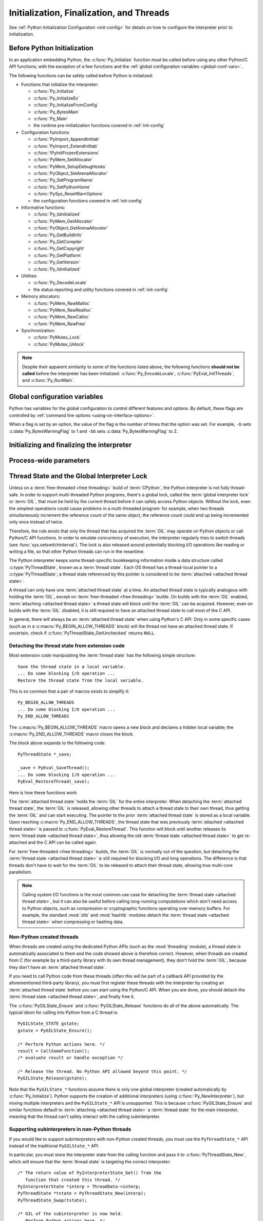 .. highlight:: c


.. _initialization:

*****************************************
Initialization, Finalization, and Threads
*****************************************

See :ref:`Python Initialization Configuration <init-config>` for details
on how to configure the interpreter prior to initialization.

.. _pre-init-safe:

Before Python Initialization
============================

In an application embedding  Python, the :c:func:`Py_Initialize` function must
be called before using any other Python/C API functions; with the exception of
a few functions and the :ref:`global configuration variables
<global-conf-vars>`.

The following functions can be safely called before Python is initialized:

* Functions that initialize the interpreter:

  * :c:func:`Py_Initialize`
  * :c:func:`Py_InitializeEx`
  * :c:func:`Py_InitializeFromConfig`
  * :c:func:`Py_BytesMain`
  * :c:func:`Py_Main`
  * the runtime pre-initialization functions covered in :ref:`init-config`

* Configuration functions:

  * :c:func:`PyImport_AppendInittab`
  * :c:func:`PyImport_ExtendInittab`
  * :c:func:`!PyInitFrozenExtensions`
  * :c:func:`PyMem_SetAllocator`
  * :c:func:`PyMem_SetupDebugHooks`
  * :c:func:`PyObject_SetArenaAllocator`
  * :c:func:`Py_SetProgramName`
  * :c:func:`Py_SetPythonHome`
  * :c:func:`PySys_ResetWarnOptions`
  * the configuration functions covered in :ref:`init-config`

* Informative functions:

  * :c:func:`Py_IsInitialized`
  * :c:func:`PyMem_GetAllocator`
  * :c:func:`PyObject_GetArenaAllocator`
  * :c:func:`Py_GetBuildInfo`
  * :c:func:`Py_GetCompiler`
  * :c:func:`Py_GetCopyright`
  * :c:func:`Py_GetPlatform`
  * :c:func:`Py_GetVersion`
  * :c:func:`Py_IsInitialized`

* Utilities:

  * :c:func:`Py_DecodeLocale`
  * the status reporting and utility functions covered in :ref:`init-config`

* Memory allocators:

  * :c:func:`PyMem_RawMalloc`
  * :c:func:`PyMem_RawRealloc`
  * :c:func:`PyMem_RawCalloc`
  * :c:func:`PyMem_RawFree`

* Synchronization:

  * :c:func:`PyMutex_Lock`
  * :c:func:`PyMutex_Unlock`

.. note::

   Despite their apparent similarity to some of the functions listed above,
   the following functions **should not be called** before the interpreter has
   been initialized: :c:func:`Py_EncodeLocale`, :c:func:`PyEval_InitThreads`, and
   :c:func:`Py_RunMain`.


.. _global-conf-vars:

Global configuration variables
==============================

Python has variables for the global configuration to control different features
and options. By default, these flags are controlled by :ref:`command line
options <using-on-interface-options>`.

When a flag is set by an option, the value of the flag is the number of times
that the option was set. For example, ``-b`` sets :c:data:`Py_BytesWarningFlag`
to 1 and ``-bb`` sets :c:data:`Py_BytesWarningFlag` to 2.

.. c:var:: int Py_BytesWarningFlag

   This API is kept for backward compatibility: setting
   :c:member:`PyConfig.bytes_warning` should be used instead, see :ref:`Python
   Initialization Configuration <init-config>`.

   Issue a warning when comparing :class:`bytes` or :class:`bytearray` with
   :class:`str` or :class:`bytes` with :class:`int`.  Issue an error if greater
   or equal to ``2``.

   Set by the :option:`-b` option.

   .. deprecated-removed:: 3.12 3.15

.. c:var:: int Py_DebugFlag

   This API is kept for backward compatibility: setting
   :c:member:`PyConfig.parser_debug` should be used instead, see :ref:`Python
   Initialization Configuration <init-config>`.

   Turn on parser debugging output (for expert only, depending on compilation
   options).

   Set by the :option:`-d` option and the :envvar:`PYTHONDEBUG` environment
   variable.

   .. deprecated-removed:: 3.12 3.15

.. c:var:: int Py_DontWriteBytecodeFlag

   This API is kept for backward compatibility: setting
   :c:member:`PyConfig.write_bytecode` should be used instead, see :ref:`Python
   Initialization Configuration <init-config>`.

   If set to non-zero, Python won't try to write ``.pyc`` files on the
   import of source modules.

   Set by the :option:`-B` option and the :envvar:`PYTHONDONTWRITEBYTECODE`
   environment variable.

   .. deprecated-removed:: 3.12 3.15

.. c:var:: int Py_FrozenFlag

   This API is kept for backward compatibility: setting
   :c:member:`PyConfig.pathconfig_warnings` should be used instead, see
   :ref:`Python Initialization Configuration <init-config>`.

   Private flag used by ``_freeze_module`` and ``frozenmain`` programs.

   .. deprecated-removed:: 3.12 3.15

.. c:var:: int Py_HashRandomizationFlag

   This API is kept for backward compatibility: setting
   :c:member:`PyConfig.hash_seed` and :c:member:`PyConfig.use_hash_seed` should
   be used instead, see :ref:`Python Initialization Configuration
   <init-config>`.

   Set to ``1`` if the :envvar:`PYTHONHASHSEED` environment variable is set to
   a non-empty string.

   If the flag is non-zero, read the :envvar:`PYTHONHASHSEED` environment
   variable to initialize the secret hash seed.

   .. deprecated-removed:: 3.12 3.15

.. c:var:: int Py_IgnoreEnvironmentFlag

   This API is kept for backward compatibility: setting
   :c:member:`PyConfig.use_environment` should be used instead, see
   :ref:`Python Initialization Configuration <init-config>`.

   Ignore all :envvar:`!PYTHON*` environment variables, e.g.
   :envvar:`PYTHONPATH` and :envvar:`PYTHONHOME`, that might be set.

   Set by the :option:`-E` and :option:`-I` options.

   .. deprecated-removed:: 3.12 3.15

.. c:var:: int Py_InspectFlag

   This API is kept for backward compatibility: setting
   :c:member:`PyConfig.inspect` should be used instead, see
   :ref:`Python Initialization Configuration <init-config>`.

   When a script is passed as first argument or the :option:`-c` option is used,
   enter interactive mode after executing the script or the command, even when
   :data:`sys.stdin` does not appear to be a terminal.

   Set by the :option:`-i` option and the :envvar:`PYTHONINSPECT` environment
   variable.

   .. deprecated-removed:: 3.12 3.15

.. c:var:: int Py_InteractiveFlag

   This API is kept for backward compatibility: setting
   :c:member:`PyConfig.interactive` should be used instead, see
   :ref:`Python Initialization Configuration <init-config>`.

   Set by the :option:`-i` option.

   .. deprecated-removed:: 3.12 3.15

.. c:var:: int Py_IsolatedFlag

   This API is kept for backward compatibility: setting
   :c:member:`PyConfig.isolated` should be used instead, see
   :ref:`Python Initialization Configuration <init-config>`.

   Run Python in isolated mode. In isolated mode :data:`sys.path` contains
   neither the script's directory nor the user's site-packages directory.

   Set by the :option:`-I` option.

   .. versionadded:: 3.4

   .. deprecated-removed:: 3.12 3.15

.. c:var:: int Py_LegacyWindowsFSEncodingFlag

   This API is kept for backward compatibility: setting
   :c:member:`PyPreConfig.legacy_windows_fs_encoding` should be used instead, see
   :ref:`Python Initialization Configuration <init-config>`.

   If the flag is non-zero, use the ``mbcs`` encoding with ``replace`` error
   handler, instead of the UTF-8 encoding with ``surrogatepass`` error handler,
   for the :term:`filesystem encoding and error handler`.

   Set to ``1`` if the :envvar:`PYTHONLEGACYWINDOWSFSENCODING` environment
   variable is set to a non-empty string.

   See :pep:`529` for more details.

   .. availability:: Windows.

   .. deprecated-removed:: 3.12 3.15

.. c:var:: int Py_LegacyWindowsStdioFlag

   This API is kept for backward compatibility: setting
   :c:member:`PyConfig.legacy_windows_stdio` should be used instead, see
   :ref:`Python Initialization Configuration <init-config>`.

   If the flag is non-zero, use :class:`io.FileIO` instead of
   :class:`!io._WindowsConsoleIO` for :mod:`sys` standard streams.

   Set to ``1`` if the :envvar:`PYTHONLEGACYWINDOWSSTDIO` environment
   variable is set to a non-empty string.

   See :pep:`528` for more details.

   .. availability:: Windows.

   .. deprecated-removed:: 3.12 3.15

.. c:var:: int Py_NoSiteFlag

   This API is kept for backward compatibility: setting
   :c:member:`PyConfig.site_import` should be used instead, see
   :ref:`Python Initialization Configuration <init-config>`.

   Disable the import of the module :mod:`site` and the site-dependent
   manipulations of :data:`sys.path` that it entails.  Also disable these
   manipulations if :mod:`site` is explicitly imported later (call
   :func:`site.main` if you want them to be triggered).

   Set by the :option:`-S` option.

   .. deprecated-removed:: 3.12 3.15

.. c:var:: int Py_NoUserSiteDirectory

   This API is kept for backward compatibility: setting
   :c:member:`PyConfig.user_site_directory` should be used instead, see
   :ref:`Python Initialization Configuration <init-config>`.

   Don't add the :data:`user site-packages directory <site.USER_SITE>` to
   :data:`sys.path`.

   Set by the :option:`-s` and :option:`-I` options, and the
   :envvar:`PYTHONNOUSERSITE` environment variable.

   .. deprecated-removed:: 3.12 3.15

.. c:var:: int Py_OptimizeFlag

   This API is kept for backward compatibility: setting
   :c:member:`PyConfig.optimization_level` should be used instead, see
   :ref:`Python Initialization Configuration <init-config>`.

   Set by the :option:`-O` option and the :envvar:`PYTHONOPTIMIZE` environment
   variable.

   .. deprecated-removed:: 3.12 3.15

.. c:var:: int Py_QuietFlag

   This API is kept for backward compatibility: setting
   :c:member:`PyConfig.quiet` should be used instead, see :ref:`Python
   Initialization Configuration <init-config>`.

   Don't display the copyright and version messages even in interactive mode.

   Set by the :option:`-q` option.

   .. versionadded:: 3.2

   .. deprecated-removed:: 3.12 3.15

.. c:var:: int Py_UnbufferedStdioFlag

   This API is kept for backward compatibility: setting
   :c:member:`PyConfig.buffered_stdio` should be used instead, see :ref:`Python
   Initialization Configuration <init-config>`.

   Force the stdout and stderr streams to be unbuffered.

   Set by the :option:`-u` option and the :envvar:`PYTHONUNBUFFERED`
   environment variable.

   .. deprecated-removed:: 3.12 3.15

.. c:var:: int Py_VerboseFlag

   This API is kept for backward compatibility: setting
   :c:member:`PyConfig.verbose` should be used instead, see :ref:`Python
   Initialization Configuration <init-config>`.

   Print a message each time a module is initialized, showing the place
   (filename or built-in module) from which it is loaded.  If greater or equal
   to ``2``, print a message for each file that is checked for when
   searching for a module. Also provides information on module cleanup at exit.

   Set by the :option:`-v` option and the :envvar:`PYTHONVERBOSE` environment
   variable.

   .. deprecated-removed:: 3.12 3.15


Initializing and finalizing the interpreter
===========================================


.. c:function:: void Py_Initialize()

   .. index::
      single: PyEval_InitThreads()
      single: modules (in module sys)
      single: path (in module sys)
      pair: module; builtins
      pair: module; __main__
      pair: module; sys
      triple: module; search; path
      single: Py_FinalizeEx (C function)

   Initialize the Python interpreter.  In an application embedding  Python,
   this should be called before using any other Python/C API functions; see
   :ref:`Before Python Initialization <pre-init-safe>` for the few exceptions.

   This initializes the table of loaded modules (``sys.modules``), and creates
   the fundamental modules :mod:`builtins`, :mod:`__main__` and :mod:`sys`.
   It also initializes the module search path (``sys.path``). It does not set
   ``sys.argv``; use the :ref:`Python Initialization Configuration <init-config>`
   API for that. This is a no-op when called for a second time (without calling
   :c:func:`Py_FinalizeEx` first).  There is no return value; it is a fatal
   error if the initialization fails.

   Use :c:func:`Py_InitializeFromConfig` to customize the
   :ref:`Python Initialization Configuration <init-config>`.

   .. note::
      On Windows, changes the console mode from ``O_TEXT`` to ``O_BINARY``,
      which will also affect non-Python uses of the console using the C Runtime.


.. c:function:: void Py_InitializeEx(int initsigs)

   This function works like :c:func:`Py_Initialize` if *initsigs* is ``1``. If
   *initsigs* is ``0``, it skips initialization registration of signal handlers,
   which may be useful when CPython is embedded as part of a larger application.

   Use :c:func:`Py_InitializeFromConfig` to customize the
   :ref:`Python Initialization Configuration <init-config>`.


.. c:function:: PyStatus Py_InitializeFromConfig(const PyConfig *config)

   Initialize Python from *config* configuration, as described in
   :ref:`init-from-config`.

   See the :ref:`init-config` section for details on pre-initializing the
   interpreter, populating the runtime configuration structure, and querying
   the returned status structure.


.. c:function:: int Py_IsInitialized()

   Return true (nonzero) when the Python interpreter has been initialized, false
   (zero) if not.  After :c:func:`Py_FinalizeEx` is called, this returns false until
   :c:func:`Py_Initialize` is called again.


.. c:function:: int Py_IsFinalizing()

   Return true (non-zero) if the main Python interpreter is
   :term:`shutting down <interpreter shutdown>`. Return false (zero) otherwise.

   .. versionadded:: 3.13


.. c:function:: int Py_FinalizeEx()

   Undo all initializations made by :c:func:`Py_Initialize` and subsequent use of
   Python/C API functions, and destroy all sub-interpreters (see
   :c:func:`Py_NewInterpreter` below) that were created and not yet destroyed since
   the last call to :c:func:`Py_Initialize`.  This is a no-op when called for a second
   time (without calling :c:func:`Py_Initialize` again first).

   Since this is the reverse of :c:func:`Py_Initialize`, it should be called
   in the same thread with the same interpreter active.  That means
   the main thread and the main interpreter.
   This should never be called while :c:func:`Py_RunMain` is running.

   Normally the return value is ``0``.
   If there were errors during finalization (flushing buffered data),
   ``-1`` is returned.

   Note that Python will do a best effort at freeing all memory allocated by the Python
   interpreter.  Therefore, any C-Extension should make sure to correctly clean up all
   of the preveiously allocated PyObjects before using them in subsequent calls to
   :c:func:`Py_Initialize`.  Otherwise it could introduce vulnerabilities and incorrect
   behavior.

   This function is provided for a number of reasons.  An embedding application
   might want to restart Python without having to restart the application itself.
   An application that has loaded the Python interpreter from a dynamically
   loadable library (or DLL) might want to free all memory allocated by Python
   before unloading the DLL. During a hunt for memory leaks in an application a
   developer might want to free all memory allocated by Python before exiting from
   the application.

   **Bugs and caveats:** The destruction of modules and objects in modules is done
   in random order; this may cause destructors (:meth:`~object.__del__` methods) to fail
   when they depend on other objects (even functions) or modules.  Dynamically
   loaded extension modules loaded by Python are not unloaded.  Small amounts of
   memory allocated by the Python interpreter may not be freed (if you find a leak,
   please report it).  Memory tied up in circular references between objects is not
   freed.  Interned strings will all be deallocated regardless of their reference count.
   Some memory allocated by extension modules may not be freed.  Some extensions may not
   work properly if their initialization routine is called more than once; this can
   happen if an application calls :c:func:`Py_Initialize` and :c:func:`Py_FinalizeEx`
   more than once.  :c:func:`Py_FinalizeEx` must not be called recursively from
   within itself.  Therefore, it must not be called by any code that may be run
   as part of the interpreter shutdown process, such as :py:mod:`atexit`
   handlers, object finalizers, or any code that may be run while flushing the
   stdout and stderr files.

   .. audit-event:: cpython._PySys_ClearAuditHooks "" c.Py_FinalizeEx

   .. versionadded:: 3.6


.. c:function:: void Py_Finalize()

   This is a backwards-compatible version of :c:func:`Py_FinalizeEx` that
   disregards the return value.


.. c:function:: int Py_BytesMain(int argc, char **argv)

   Similar to :c:func:`Py_Main` but *argv* is an array of bytes strings,
   allowing the calling application to delegate the text decoding step to
   the CPython runtime.

   .. versionadded:: 3.8


.. c:function:: int Py_Main(int argc, wchar_t **argv)

   The main program for the standard interpreter, encapsulating a full
   initialization/finalization cycle, as well as additional
   behaviour to implement reading configurations settings from the environment
   and command line, and then executing ``__main__`` in accordance with
   :ref:`using-on-cmdline`.

   This is made available for programs which wish to support the full CPython
   command line interface, rather than just embedding a Python runtime in a
   larger application.

   The *argc* and *argv* parameters are similar to those which are passed to a
   C program's :c:func:`main` function, except that the *argv* entries are first
   converted to ``wchar_t`` using :c:func:`Py_DecodeLocale`. It is also
   important to note that the argument list entries may be modified to point to
   strings other than those passed in (however, the contents of the strings
   pointed to by the argument list are not modified).

   The return value will be ``0`` if the interpreter exits normally (i.e.,
   without an exception), ``1`` if the interpreter exits due to an exception,
   or ``2`` if the argument list does not represent a valid Python command
   line.

   Note that if an otherwise unhandled :exc:`SystemExit` is raised, this
   function will not return ``1``, but exit the process, as long as
   ``Py_InspectFlag`` is not set. If ``Py_InspectFlag`` is set, execution will
   drop into the interactive Python prompt, at which point a second otherwise
   unhandled :exc:`SystemExit` will still exit the process, while any other
   means of exiting will set the return value as described above.

   In terms of the CPython runtime configuration APIs documented in the
   :ref:`runtime configuration <init-config>` section (and without accounting
   for error handling), ``Py_Main`` is approximately equivalent to::

      PyConfig config;
      PyConfig_InitPythonConfig(&config);
      PyConfig_SetArgv(&config, argc, argv);
      Py_InitializeFromConfig(&config);
      PyConfig_Clear(&config);

      Py_RunMain();

   In normal usage, an embedding application will call this function
   *instead* of calling :c:func:`Py_Initialize`, :c:func:`Py_InitializeEx` or
   :c:func:`Py_InitializeFromConfig` directly, and all settings will be applied
   as described elsewhere in this documentation. If this function is instead
   called *after* a preceding runtime initialization API call, then exactly
   which environmental and command line configuration settings will be updated
   is version dependent (as it depends on which settings correctly support
   being modified after they have already been set once when the runtime was
   first initialized).


.. c:function:: int Py_RunMain(void)

   Executes the main module in a fully configured CPython runtime.

   Executes the command (:c:member:`PyConfig.run_command`), the script
   (:c:member:`PyConfig.run_filename`) or the module
   (:c:member:`PyConfig.run_module`) specified on the command line or in the
   configuration. If none of these values are set, runs the interactive Python
   prompt (REPL) using the ``__main__`` module's global namespace.

   If :c:member:`PyConfig.inspect` is not set (the default), the return value
   will be ``0`` if the interpreter exits normally (that is, without raising
   an exception), or ``1`` if the interpreter exits due to an exception. If an
   otherwise unhandled :exc:`SystemExit` is raised, the function will immediately
   exit the process instead of returning ``1``.

   If :c:member:`PyConfig.inspect` is set (such as when the :option:`-i` option
   is used), rather than returning when the interpreter exits, execution will
   instead resume in an interactive Python prompt (REPL) using the ``__main__``
   module's global namespace. If the interpreter exited with an exception, it
   is immediately raised in the REPL session. The function return value is
   then determined by the way the *REPL session* terminates: returning ``0``
   if the session terminates without raising an unhandled exception, exiting
   immediately for an unhandled :exc:`SystemExit`, and returning ``1`` for
   any other unhandled exception.

   This function always finalizes the Python interpreter regardless of whether
   it returns a value or immediately exits the process due to an unhandled
   :exc:`SystemExit` exception.

   See :ref:`Python Configuration <init-python-config>` for an example of a
   customized Python that always runs in isolated mode using
   :c:func:`Py_RunMain`.

.. c:function:: int PyUnstable_AtExit(PyInterpreterState *interp, void (*func)(void *), void *data)

   Register an :mod:`atexit` callback for the target interpreter *interp*.
   This is similar to :c:func:`Py_AtExit`, but takes an explicit interpreter and
   data pointer for the callback.

   There must be an :term:`attached thread state` for *interp*.

   .. versionadded:: 3.13

Process-wide parameters
=======================


.. c:function:: void Py_SetProgramName(const wchar_t *name)

   .. index::
      single: Py_Initialize()
      single: main()

   This API is kept for backward compatibility: setting
   :c:member:`PyConfig.program_name` should be used instead, see :ref:`Python
   Initialization Configuration <init-config>`.

   This function should be called before :c:func:`Py_Initialize` is called for
   the first time, if it is called at all.  It tells the interpreter the value
   of the ``argv[0]`` argument to the :c:func:`main` function of the program
   (converted to wide characters).
   This is used by some other functions below to find
   the Python run-time libraries relative to the interpreter executable.  The
   default value is ``'python'``.  The argument should point to a
   zero-terminated wide character string in static storage whose contents will not
   change for the duration of the program's execution.  No code in the Python
   interpreter will change the contents of this storage.

   Use :c:func:`Py_DecodeLocale` to decode a bytes string to get a
   :c:expr:`wchar_t*` string.

   .. deprecated-removed:: 3.11 3.15


.. c:function:: const char* Py_GetVersion()

   Return the version of this Python interpreter.  This is a string that looks
   something like ::

      "3.0a5+ (py3k:63103M, May 12 2008, 00:53:55) \n[GCC 4.2.3]"

   .. index:: single: version (in module sys)

   The first word (up to the first space character) is the current Python version;
   the first characters are the major and minor version separated by a
   period.  The returned string points into static storage; the caller should not
   modify its value.  The value is available to Python code as :data:`sys.version`.

   See also the :c:var:`Py_Version` constant.


.. c:function:: const char* Py_GetPlatform()

   .. index:: single: platform (in module sys)

   Return the platform identifier for the current platform.  On Unix, this is
   formed from the "official" name of the operating system, converted to lower
   case, followed by the major revision number; e.g., for Solaris 2.x, which is
   also known as SunOS 5.x, the value is ``'sunos5'``.  On macOS, it is
   ``'darwin'``.  On Windows, it is ``'win'``.  The returned string points into
   static storage; the caller should not modify its value.  The value is available
   to Python code as ``sys.platform``.


.. c:function:: const char* Py_GetCopyright()

   Return the official copyright string for the current Python version, for example

   ``'Copyright 1991-1995 Stichting Mathematisch Centrum, Amsterdam'``

   .. index:: single: copyright (in module sys)

   The returned string points into static storage; the caller should not modify its
   value.  The value is available to Python code as ``sys.copyright``.


.. c:function:: const char* Py_GetCompiler()

   Return an indication of the compiler used to build the current Python version,
   in square brackets, for example::

      "[GCC 2.7.2.2]"

   .. index:: single: version (in module sys)

   The returned string points into static storage; the caller should not modify its
   value.  The value is available to Python code as part of the variable
   ``sys.version``.


.. c:function:: const char* Py_GetBuildInfo()

   Return information about the sequence number and build date and time  of the
   current Python interpreter instance, for example ::

      "#67, Aug  1 1997, 22:34:28"

   .. index:: single: version (in module sys)

   The returned string points into static storage; the caller should not modify its
   value.  The value is available to Python code as part of the variable
   ``sys.version``.


.. c:function:: void PySys_SetArgvEx(int argc, wchar_t **argv, int updatepath)

   .. index::
      single: main()
      single: Py_FatalError()
      single: argv (in module sys)

   This API is kept for backward compatibility: setting
   :c:member:`PyConfig.argv`, :c:member:`PyConfig.parse_argv` and
   :c:member:`PyConfig.safe_path` should be used instead, see :ref:`Python
   Initialization Configuration <init-config>`.

   Set :data:`sys.argv` based on *argc* and *argv*.  These parameters are
   similar to those passed to the program's :c:func:`main` function with the
   difference that the first entry should refer to the script file to be
   executed rather than the executable hosting the Python interpreter.  If there
   isn't a script that will be run, the first entry in *argv* can be an empty
   string.  If this function fails to initialize :data:`sys.argv`, a fatal
   condition is signalled using :c:func:`Py_FatalError`.

   If *updatepath* is zero, this is all the function does.  If *updatepath*
   is non-zero, the function also modifies :data:`sys.path` according to the
   following algorithm:

   - If the name of an existing script is passed in ``argv[0]``, the absolute
     path of the directory where the script is located is prepended to
     :data:`sys.path`.
   - Otherwise (that is, if *argc* is ``0`` or ``argv[0]`` doesn't point
     to an existing file name), an empty string is prepended to
     :data:`sys.path`, which is the same as prepending the current working
     directory (``"."``).

   Use :c:func:`Py_DecodeLocale` to decode a bytes string to get a
   :c:expr:`wchar_t*` string.

   See also :c:member:`PyConfig.orig_argv` and :c:member:`PyConfig.argv`
   members of the :ref:`Python Initialization Configuration <init-config>`.

   .. note::
      It is recommended that applications embedding the Python interpreter
      for purposes other than executing a single script pass ``0`` as *updatepath*,
      and update :data:`sys.path` themselves if desired.
      See :cve:`2008-5983`.

      On versions before 3.1.3, you can achieve the same effect by manually
      popping the first :data:`sys.path` element after having called
      :c:func:`PySys_SetArgv`, for example using::

         PyRun_SimpleString("import sys; sys.path.pop(0)\n");

   .. versionadded:: 3.1.3

   .. XXX impl. doesn't seem consistent in allowing ``0``/``NULL`` for the params;
      check w/ Guido.

   .. deprecated-removed:: 3.11 3.15


.. c:function:: void PySys_SetArgv(int argc, wchar_t **argv)

   This API is kept for backward compatibility: setting
   :c:member:`PyConfig.argv` and :c:member:`PyConfig.parse_argv` should be used
   instead, see :ref:`Python Initialization Configuration <init-config>`.

   This function works like :c:func:`PySys_SetArgvEx` with *updatepath* set
   to ``1`` unless the :program:`python` interpreter was started with the
   :option:`-I`.

   Use :c:func:`Py_DecodeLocale` to decode a bytes string to get a
   :c:expr:`wchar_t*` string.

   See also :c:member:`PyConfig.orig_argv` and :c:member:`PyConfig.argv`
   members of the :ref:`Python Initialization Configuration <init-config>`.

   .. versionchanged:: 3.4 The *updatepath* value depends on :option:`-I`.

   .. deprecated-removed:: 3.11 3.15


.. c:function:: void Py_SetPythonHome(const wchar_t *home)

   This API is kept for backward compatibility: setting
   :c:member:`PyConfig.home` should be used instead, see :ref:`Python
   Initialization Configuration <init-config>`.

   Set the default "home" directory, that is, the location of the standard
   Python libraries.  See :envvar:`PYTHONHOME` for the meaning of the
   argument string.

   The argument should point to a zero-terminated character string in static
   storage whose contents will not change for the duration of the program's
   execution.  No code in the Python interpreter will change the contents of
   this storage.

   Use :c:func:`Py_DecodeLocale` to decode a bytes string to get a
   :c:expr:`wchar_t*` string.

   .. deprecated-removed:: 3.11 3.15


.. _threads:

Thread State and the Global Interpreter Lock
============================================

.. index::
   single: global interpreter lock
   single: interpreter lock
   single: lock, interpreter

Unless on a :term:`free-threaded <free threading>` build of :term:`CPython`,
the Python interpreter is not fully thread-safe.  In order to support
multi-threaded Python programs, there's a global lock, called the :term:`global
interpreter lock` or :term:`GIL`, that must be held by the current thread before
it can safely access Python objects. Without the lock, even the simplest
operations could cause problems in a multi-threaded program: for example, when
two threads simultaneously increment the reference count of the same object, the
reference count could end up being incremented only once instead of twice.

.. index:: single: setswitchinterval (in module sys)

Therefore, the rule exists that only the thread that has acquired the
:term:`GIL` may operate on Python objects or call Python/C API functions.
In order to emulate concurrency of execution, the interpreter regularly
tries to switch threads (see :func:`sys.setswitchinterval`).  The lock is also
released around potentially blocking I/O operations like reading or writing
a file, so that other Python threads can run in the meantime.

.. index::
   single: PyThreadState (C type)

The Python interpreter keeps some thread-specific bookkeeping information
inside a data structure called :c:type:`PyThreadState`, known as a :term:`thread state`.
Each OS thread has a thread-local pointer to a :c:type:`PyThreadState`; a thread state
referenced by this pointer is considered to be :term:`attached <attached thread state>`.

A thread can only have one :term:`attached thread state` at a time. An attached
thread state is typically analogous with holding the :term:`GIL`, except on
:term:`free-threaded <free threading>` builds.  On builds with the :term:`GIL` enabled,
:term:`attaching <attached thread state>` a thread state will block until the :term:`GIL`
can be acquired. However,  even on builds with the :term:`GIL` disabled, it is still required
to have an attached thread state to call most of the C API.

In general, there will always be an :term:`attached thread state` when using Python's C API.
Only in some specific cases (such as in a :c:macro:`Py_BEGIN_ALLOW_THREADS` block) will the
thread not have an attached thread state. If uncertain, check if :c:func:`PyThreadState_GetUnchecked` returns
``NULL``.

Detaching the thread state from extension code
----------------------------------------------

Most extension code manipulating the :term:`thread state` has the following simple
structure::

   Save the thread state in a local variable.
   ... Do some blocking I/O operation ...
   Restore the thread state from the local variable.

This is so common that a pair of macros exists to simplify it::

   Py_BEGIN_ALLOW_THREADS
   ... Do some blocking I/O operation ...
   Py_END_ALLOW_THREADS

.. index::
   single: Py_BEGIN_ALLOW_THREADS (C macro)
   single: Py_END_ALLOW_THREADS (C macro)

The :c:macro:`Py_BEGIN_ALLOW_THREADS` macro opens a new block and declares a
hidden local variable; the :c:macro:`Py_END_ALLOW_THREADS` macro closes the
block.

The block above expands to the following code::

   PyThreadState *_save;

   _save = PyEval_SaveThread();
   ... Do some blocking I/O operation ...
   PyEval_RestoreThread(_save);

.. index::
   single: PyEval_RestoreThread (C function)
   single: PyEval_SaveThread (C function)

Here is how these functions work:

The :term:`attached thread state` holds the :term:`GIL` for the entire interpreter. When detaching
the :term:`attached thread state`, the :term:`GIL` is released, allowing other threads to attach
a thread state to their own thread, thus getting the :term:`GIL` and can start executing.
The pointer to the prior :term:`attached thread state` is stored as a local variable.
Upon reaching :c:macro:`Py_END_ALLOW_THREADS`, the thread state that was
previously :term:`attached <attached thread state>` is passed to :c:func:`PyEval_RestoreThread`.
This function will block until another releases its :term:`thread state <attached thread state>`,
thus allowing the old :term:`thread state <attached thread state>` to get re-attached and the
C API can be called again.

For :term:`free-threaded <free threading>` builds, the :term:`GIL` is normally
out of the question, but detaching the :term:`thread state <attached thread state>` is still required
for blocking I/O and long operations. The difference is that threads don't have to wait for the :term:`GIL`
to be released to attach their thread state, allowing true multi-core parallelism.

.. note::
   Calling system I/O functions is the most common use case for detaching
   the :term:`thread state <attached thread state>`, but it can also be useful before calling
   long-running computations which don't need access to Python objects, such
   as compression or cryptographic functions operating over memory buffers.
   For example, the standard :mod:`zlib` and :mod:`hashlib` modules detach the
   :term:`thread state <attached thread state>` when compressing or hashing data.


.. _gilstate:

Non-Python created threads
--------------------------

When threads are created using the dedicated Python APIs (such as the
:mod:`threading` module), a thread state is automatically associated to them
and the code showed above is therefore correct.  However, when threads are
created from C (for example by a third-party library with its own thread
management), they don't hold the :term:`GIL`, because they don't have an
:term:`attached thread state`.

If you need to call Python code from these threads (often this will be part
of a callback API provided by the aforementioned third-party library),
you must first register these threads with the interpreter by
creating an :term:`attached thread state` before you can start using the Python/C
API.  When you are done, you should detach the :term:`thread state <attached thread state>`, and
finally free it.

The :c:func:`PyGILState_Ensure` and :c:func:`PyGILState_Release` functions do
all of the above automatically.  The typical idiom for calling into Python
from a C thread is::

   PyGILState_STATE gstate;
   gstate = PyGILState_Ensure();

   /* Perform Python actions here. */
   result = CallSomeFunction();
   /* evaluate result or handle exception */

   /* Release the thread. No Python API allowed beyond this point. */
   PyGILState_Release(gstate);

Note that the ``PyGILState_*`` functions assume there is only one global
interpreter (created automatically by :c:func:`Py_Initialize`).  Python
supports the creation of additional interpreters (using
:c:func:`Py_NewInterpreter`), but mixing multiple interpreters and the
``PyGILState_*`` API is unsupported. This is because :c:func:`PyGILState_Ensure`
and similar functions default to :term:`attaching <attached thread state>` a
:term:`thread state` for the main interpreter, meaning that the thread can't safely
interact with the calling subinterpreter.

Supporting subinterpreters in non-Python threads
------------------------------------------------

If you would like to support subinterpreters with non-Python created threads, you
must use the ``PyThreadState_*`` API instead of the traditional ``PyGILState_*``
API.

In particular, you must store the interpreter state from the calling
function and pass it to :c:func:`PyThreadState_New`, which will ensure that
the :term:`thread state` is targeting the correct interpreter::

   /* The return value of PyInterpreterState_Get() from the
      function that created this thread. */
   PyInterpreterState *interp = ThreadData->interp;
   PyThreadState *tstate = PyThreadState_New(interp);
   PyThreadState_Swap(tstate);

   /* GIL of the subinterpreter is now held.
      Perform Python actions here. */
   result = CallSomeFunction();
   /* evaluate result or handle exception */

   /* Destroy the thread state. No Python API allowed beyond this point. */
   PyThreadState_Clear(tstate);
   PyThreadState_DeleteCurrent();

.. _fork-and-threads:

Cautions about fork()
---------------------

Another important thing to note about threads is their behaviour in the face
of the C :c:func:`fork` call. On most systems with :c:func:`fork`, after a
process forks only the thread that issued the fork will exist.  This has a
concrete impact both on how locks must be handled and on all stored state
in CPython's runtime.

The fact that only the "current" thread remains
means any locks held by other threads will never be released. Python solves
this for :func:`os.fork` by acquiring the locks it uses internally before
the fork, and releasing them afterwards. In addition, it resets any
:ref:`lock-objects` in the child. When extending or embedding Python, there
is no way to inform Python of additional (non-Python) locks that need to be
acquired before or reset after a fork. OS facilities such as
:c:func:`!pthread_atfork` would need to be used to accomplish the same thing.
Additionally, when extending or embedding Python, calling :c:func:`fork`
directly rather than through :func:`os.fork` (and returning to or calling
into Python) may result in a deadlock by one of Python's internal locks
being held by a thread that is defunct after the fork.
:c:func:`PyOS_AfterFork_Child` tries to reset the necessary locks, but is not
always able to.

The fact that all other threads go away also means that CPython's
runtime state there must be cleaned up properly, which :func:`os.fork`
does.  This means finalizing all other :c:type:`PyThreadState` objects
belonging to the current interpreter and all other
:c:type:`PyInterpreterState` objects.  Due to this and the special
nature of the :ref:`"main" interpreter <sub-interpreter-support>`,
:c:func:`fork` should only be called in that interpreter's "main"
thread, where the CPython global runtime was originally initialized.
The only exception is if :c:func:`exec` will be called immediately
after.

.. _cautions-regarding-runtime-finalization:

Cautions regarding runtime finalization
---------------------------------------

In the late stage of :term:`interpreter shutdown`, after attempting to wait for
non-daemon threads to exit (though this can be interrupted by
:class:`KeyboardInterrupt`) and running the :mod:`atexit` functions, the runtime
is marked as *finalizing*: :c:func:`Py_IsFinalizing` and
:func:`sys.is_finalizing` return true.  At this point, only the *finalization
thread* that initiated finalization (typically the main thread) is allowed to
acquire the :term:`GIL`.

If any thread, other than the finalization thread, attempts to attach a :term:`thread state`
during finalization, either explicitly or
implicitly, the thread enters **a permanently blocked state**
where it remains until the program exits.  In most cases this is harmless, but this can result
in deadlock if a later stage of finalization attempts to acquire a lock owned by the
blocked thread, or otherwise waits on the blocked thread.

Gross? Yes. This prevents random crashes and/or unexpectedly skipped C++
finalizations further up the call stack when such threads were forcibly exited
here in CPython 3.13 and earlier. The CPython runtime :term:`thread state` C APIs
have never had any error reporting or handling expectations at :term:`thread state`
attachment time that would've allowed for graceful exit from this situation. Changing that
would require new stable C APIs and rewriting the majority of C code in the
CPython ecosystem to use those with error handling.


High-level API
--------------

These are the most commonly used types and functions when writing C extension
code, or when embedding the Python interpreter:

.. c:type:: PyInterpreterState

   This data structure represents the state shared by a number of cooperating
   threads.  Threads belonging to the same interpreter share their module
   administration and a few other internal items. There are no public members in
   this structure.

   Threads belonging to different interpreters initially share nothing, except
   process state like available memory, open file descriptors and such.  The global
   interpreter lock is also shared by all threads, regardless of to which
   interpreter they belong.


.. c:type:: PyThreadState

   This data structure represents the state of a single thread.  The only public
   data member is:

   .. c:member:: PyInterpreterState *interp

      This thread's interpreter state.


.. c:function:: void PyEval_InitThreads()

   .. index::
      single: PyEval_AcquireThread()
      single: PyEval_ReleaseThread()
      single: PyEval_SaveThread()
      single: PyEval_RestoreThread()

   Deprecated function which does nothing.

   In Python 3.6 and older, this function created the GIL if it didn't exist.

   .. versionchanged:: 3.9
      The function now does nothing.

   .. versionchanged:: 3.7
      This function is now called by :c:func:`Py_Initialize()`, so you don't
      have to call it yourself anymore.

   .. versionchanged:: 3.2
      This function cannot be called before :c:func:`Py_Initialize()` anymore.

   .. deprecated:: 3.9

   .. index:: pair: module; _thread


.. c:function:: PyThreadState* PyEval_SaveThread()

   Detach the :term:`attached thread state` and return it.
   The thread will have no :term:`thread state` upon returning.


.. c:function:: void PyEval_RestoreThread(PyThreadState *tstate)

   Set the :term:`attached thread state` to *tstate*.
   The passed :term:`thread state` **should not** be :term:`attached <attached thread state>`,
   otherwise deadlock ensues. *tstate* will be attached upon returning.

   .. note::
      Calling this function from a thread when the runtime is finalizing will
      hang the thread until the program exits, even if the thread was not
      created by Python.  Refer to
      :ref:`cautions-regarding-runtime-finalization` for more details.

   .. versionchanged:: 3.14
      Hangs the current thread, rather than terminating it, if called while the
      interpreter is finalizing.

.. c:function:: PyThreadState* PyThreadState_Get()

   Return the :term:`attached thread state`. If the thread has no attached
   thread state, (such as when inside of :c:macro:`Py_BEGIN_ALLOW_THREADS`
   block), then this issues a fatal error (so that the caller needn't check
   for ``NULL``).

   See also :c:func:`PyThreadState_GetUnchecked`.

.. c:function:: PyThreadState* PyThreadState_GetUnchecked()

   Similar to :c:func:`PyThreadState_Get`, but don't kill the process with a
   fatal error if it is NULL. The caller is responsible to check if the result
   is NULL.

   .. versionadded:: 3.13
      In Python 3.5 to 3.12, the function was private and known as
      ``_PyThreadState_UncheckedGet()``.


.. c:function:: PyThreadState* PyThreadState_Swap(PyThreadState *tstate)

   Set the :term:`attached thread state` to *tstate*, and return the
   :term:`thread state` that was attached prior to calling.

   This function is safe to call without an :term:`attached thread state`; it
   will simply return ``NULL`` indicating that there was no prior thread state.

   .. seealso:
      :c:func:`PyEval_ReleaseThread`

   .. note::
      Similar to :c:func:`PyGILState_Ensure`, this function will hang the
      thread if the runtime is finalizing.


The following functions use thread-local storage, and are not compatible
with sub-interpreters:

.. c:function:: PyGILState_STATE PyGILState_Ensure()

   Ensure that the current thread is ready to call the Python C API regardless
   of the current state of Python, or of the :term:`attached thread state`. This may
   be called as many times as desired by a thread as long as each call is
   matched with a call to :c:func:`PyGILState_Release`. In general, other
   thread-related APIs may be used between :c:func:`PyGILState_Ensure` and
   :c:func:`PyGILState_Release` calls as long as the thread state is restored to
   its previous state before the Release().  For example, normal usage of the
   :c:macro:`Py_BEGIN_ALLOW_THREADS` and :c:macro:`Py_END_ALLOW_THREADS` macros is
   acceptable.

   The return value is an opaque "handle" to the :term:`attached thread state` when
   :c:func:`PyGILState_Ensure` was called, and must be passed to
   :c:func:`PyGILState_Release` to ensure Python is left in the same state. Even
   though recursive calls are allowed, these handles *cannot* be shared - each
   unique call to :c:func:`PyGILState_Ensure` must save the handle for its call
   to :c:func:`PyGILState_Release`.

   When the function returns, there will be an :term:`attached thread state`
   and the thread will be able to call arbitrary Python code.  Failure is a fatal error.

   .. warning::
      Calling this function when the runtime is finalizing is unsafe. Doing
      so will either hang the thread until the program ends, or fully crash
      the interpreter in rare cases. Refer to
      :ref:`cautions-regarding-runtime-finalization` for more details.

   .. versionchanged:: 3.14
      Hangs the current thread, rather than terminating it, if called while the
      interpreter is finalizing.

.. c:function:: void PyGILState_Release(PyGILState_STATE)

   Release any resources previously acquired.  After this call, Python's state will
   be the same as it was prior to the corresponding :c:func:`PyGILState_Ensure` call
   (but generally this state will be unknown to the caller, hence the use of the
   GILState API).

   Every call to :c:func:`PyGILState_Ensure` must be matched by a call to
   :c:func:`PyGILState_Release` on the same thread.

.. c:function:: PyThreadState* PyGILState_GetThisThreadState()

   Get the :term:`attached thread state` for this thread.  May return ``NULL`` if no
   GILState API has been used on the current thread.  Note that the main thread
   always has such a thread-state, even if no auto-thread-state call has been
   made on the main thread.  This is mainly a helper/diagnostic function.

   .. note::
      This function does not account for :term:`thread states <thread state>` created
      by something other than :c:func:`PyGILState_Ensure` (such as :c:func:`PyThreadState_New`).
      Prefer :c:func:`PyThreadState_Get` or :c:func:`PyThreadState_GetUnchecked`
      for most cases.

   .. seealso: :c:func:`PyThreadState_Get``

.. c:function:: int PyGILState_Check()

   Return ``1`` if the current thread is holding the :term:`GIL` and ``0`` otherwise.
   This function can be called from any thread at any time.
   Only if it has had its :term:`thread state <attached thread state>` initialized
   via :c:func:`PyGILState_Ensure` will it return ``1``.
   This is mainly a helper/diagnostic function.  It can be useful
   for example in callback contexts or memory allocation functions when
   knowing that the :term:`GIL` is locked can allow the caller to perform sensitive
   actions or otherwise behave differently.

   .. note::
      If the current Python process has ever created a subinterpreter, this
      function will *always* return ``1``. Prefer :c:func:`PyThreadState_GetUnchecked`
      for most cases.

   .. versionadded:: 3.4


The following macros are normally used without a trailing semicolon; look for
example usage in the Python source distribution.


.. c:macro:: Py_BEGIN_ALLOW_THREADS

   This macro expands to ``{ PyThreadState *_save; _save = PyEval_SaveThread();``.
   Note that it contains an opening brace; it must be matched with a following
   :c:macro:`Py_END_ALLOW_THREADS` macro.  See above for further discussion of this
   macro.


.. c:macro:: Py_END_ALLOW_THREADS

   This macro expands to ``PyEval_RestoreThread(_save); }``. Note that it contains
   a closing brace; it must be matched with an earlier
   :c:macro:`Py_BEGIN_ALLOW_THREADS` macro.  See above for further discussion of
   this macro.


.. c:macro:: Py_BLOCK_THREADS

   This macro expands to ``PyEval_RestoreThread(_save);``: it is equivalent to
   :c:macro:`Py_END_ALLOW_THREADS` without the closing brace.


.. c:macro:: Py_UNBLOCK_THREADS

   This macro expands to ``_save = PyEval_SaveThread();``: it is equivalent to
   :c:macro:`Py_BEGIN_ALLOW_THREADS` without the opening brace and variable
   declaration.


Low-level API
-------------

All of the following functions must be called after :c:func:`Py_Initialize`.

.. versionchanged:: 3.7
   :c:func:`Py_Initialize()` now initializes the :term:`GIL`
   and sets an :term:`attached thread state`.


.. c:function:: PyInterpreterState* PyInterpreterState_New()

   Create a new interpreter state object.  An :term:`attached thread state` is not needed,
   but may optionally exist if it is necessary to serialize calls to this
   function.

   .. audit-event:: cpython.PyInterpreterState_New "" c.PyInterpreterState_New


.. c:function:: void PyInterpreterState_Clear(PyInterpreterState *interp)

   Reset all information in an interpreter state object.  There must be
   an :term:`attached thread state` for the the interpreter.

   .. audit-event:: cpython.PyInterpreterState_Clear "" c.PyInterpreterState_Clear


.. c:function:: void PyInterpreterState_Delete(PyInterpreterState *interp)

   Destroy an interpreter state object.  There **should not** be an
   :term:`attached thread state` for the target interpreter. The interpreter
   state must have been reset with a previous call to :c:func:`PyInterpreterState_Clear`.


.. c:function:: PyThreadState* PyThreadState_New(PyInterpreterState *interp)

   Create a new thread state object belonging to the given interpreter object.
   An :term:`attached thread state` is not needed.

.. c:function:: void PyThreadState_Clear(PyThreadState *tstate)

   Reset all information in a :term:`thread state` object.  *tstate*
   must be :term:`attached <attached thread state>`

   .. versionchanged:: 3.9
      This function now calls the :c:member:`PyThreadState.on_delete` callback.
      Previously, that happened in :c:func:`PyThreadState_Delete`.

   .. versionchanged:: 3.13
      The :c:member:`PyThreadState.on_delete` callback was removed.


.. c:function:: void PyThreadState_Delete(PyThreadState *tstate)

   Destroy a :term:`thread state` object.  *tstate* should not
   be :term:`attached <attached thread state>` to any thread.
   *tstate* must have been reset with a previous call to
   :c:func:`PyThreadState_Clear`.


.. c:function:: void PyThreadState_DeleteCurrent(void)

   Detach the :term:`attached thread state` (which must have been reset
   with a previous call to :c:func:`PyThreadState_Clear`) and then destroy it.

   No :term:`thread state` will be :term:`attached <attached thread state>` upon
   returning.

.. c:function:: PyFrameObject* PyThreadState_GetFrame(PyThreadState *tstate)

   Get the current frame of the Python thread state *tstate*.

   Return a :term:`strong reference`. Return ``NULL`` if no frame is currently
   executing.

   See also :c:func:`PyEval_GetFrame`.

   *tstate* must not be ``NULL``, and must be :term:`attached <attached thread state>`.

   .. versionadded:: 3.9


.. c:function:: uint64_t PyThreadState_GetID(PyThreadState *tstate)

   Get the unique :term:`thread state` identifier of the Python thread state *tstate*.

   *tstate* must not be ``NULL``, and must be :term:`attached <attached thread state>`.

   .. versionadded:: 3.9


.. c:function:: PyInterpreterState* PyThreadState_GetInterpreter(PyThreadState *tstate)

   Get the interpreter of the Python thread state *tstate*.

   *tstate* must not be ``NULL``, and must be :term:`attached <attached thread state>`.

   .. versionadded:: 3.9


.. c:function:: void PyThreadState_EnterTracing(PyThreadState *tstate)

   Suspend tracing and profiling in the Python thread state *tstate*.

   Resume them using the :c:func:`PyThreadState_LeaveTracing` function.

   .. versionadded:: 3.11


.. c:function:: void PyThreadState_LeaveTracing(PyThreadState *tstate)

   Resume tracing and profiling in the Python thread state *tstate* suspended
   by the :c:func:`PyThreadState_EnterTracing` function.

   See also :c:func:`PyEval_SetTrace` and :c:func:`PyEval_SetProfile`
   functions.

   .. versionadded:: 3.11


.. c:function:: PyInterpreterState* PyInterpreterState_Get(void)

   Get the current interpreter.

   Issue a fatal error if there no :term:`attached thread state`.
   It cannot return NULL.

   .. versionadded:: 3.9


.. c:function:: int64_t PyInterpreterState_GetID(PyInterpreterState *interp)

   Return the interpreter's unique ID.  If there was any error in doing
   so then ``-1`` is returned and an error is set.

   The caller must have an :term:`attached thread state`.

   .. versionadded:: 3.7


.. c:function:: PyObject* PyInterpreterState_GetDict(PyInterpreterState *interp)

   Return a dictionary in which interpreter-specific data may be stored.
   If this function returns ``NULL`` then no exception has been raised and
   the caller should assume no interpreter-specific dict is available.

   This is not a replacement for :c:func:`PyModule_GetState()`, which
   extensions should use to store interpreter-specific state information.

   .. versionadded:: 3.8


.. c:type:: PyObject* (*_PyFrameEvalFunction)(PyThreadState *tstate, _PyInterpreterFrame *frame, int throwflag)

   Type of a frame evaluation function.

   The *throwflag* parameter is used by the ``throw()`` method of generators:
   if non-zero, handle the current exception.

   .. versionchanged:: 3.9
      The function now takes a *tstate* parameter.

   .. versionchanged:: 3.11
      The *frame* parameter changed from ``PyFrameObject*`` to ``_PyInterpreterFrame*``.

.. c:function:: _PyFrameEvalFunction _PyInterpreterState_GetEvalFrameFunc(PyInterpreterState *interp)

   Get the frame evaluation function.

   See the :pep:`523` "Adding a frame evaluation API to CPython".

   .. versionadded:: 3.9

.. c:function:: void _PyInterpreterState_SetEvalFrameFunc(PyInterpreterState *interp, _PyFrameEvalFunction eval_frame)

   Set the frame evaluation function.

   See the :pep:`523` "Adding a frame evaluation API to CPython".

   .. versionadded:: 3.9


.. c:function:: PyObject* PyThreadState_GetDict()

   Return a dictionary in which extensions can store thread-specific state
   information.  Each extension should use a unique key to use to store state in
   the dictionary.  It is okay to call this function when no :term:`thread state`
   is :term:`attached <attached thread state>`. If this function returns
   ``NULL``, no exception has been raised and the caller should assume no
   thread state is attached.


.. c:function:: int PyThreadState_SetAsyncExc(unsigned long id, PyObject *exc)

   Asynchronously raise an exception in a thread. The *id* argument is the thread
   id of the target thread; *exc* is the exception object to be raised. This
   function does not steal any references to *exc*. To prevent naive misuse, you
   must write your own C extension to call this.  Must be called with an :term:`attached thread state`.
   Returns the number of thread states modified; this is normally one, but will be
   zero if the thread id isn't found.  If *exc* is ``NULL``, the pending
   exception (if any) for the thread is cleared. This raises no exceptions.

   .. versionchanged:: 3.7
      The type of the *id* parameter changed from :c:expr:`long` to
      :c:expr:`unsigned long`.

.. c:function:: void PyEval_AcquireThread(PyThreadState *tstate)

   :term:`Attach <attached thread state>` *tstate* to the current thread,
   which must not be ``NULL`` or already :term:`attached <attached thread state>`.

   The calling thread must not already have an :term:`attached thread state`.

   .. note::
      Calling this function from a thread when the runtime is finalizing will
      hang the thread until the program exits, even if the thread was not
      created by Python.  Refer to
      :ref:`cautions-regarding-runtime-finalization` for more details.

   .. versionchanged:: 3.8
      Updated to be consistent with :c:func:`PyEval_RestoreThread`,
      :c:func:`Py_END_ALLOW_THREADS`, and :c:func:`PyGILState_Ensure`,
      and terminate the current thread if called while the interpreter is finalizing.

   .. versionchanged:: 3.14
      Hangs the current thread, rather than terminating it, if called while the
      interpreter is finalizing.

   :c:func:`PyEval_RestoreThread` is a higher-level function which is always
   available (even when threads have not been initialized).


.. c:function:: void PyEval_ReleaseThread(PyThreadState *tstate)

   Detach the :term:`attached thread state`.
   The *tstate* argument, which must not be ``NULL``, is only used to check
   that it represents the :term:`attached thread state` --- if it isn't, a fatal error is
   reported.

   :c:func:`PyEval_SaveThread` is a higher-level function which is always
   available (even when threads have not been initialized).


.. _sub-interpreter-support:

Sub-interpreter support
=======================

While in most uses, you will only embed a single Python interpreter, there
are cases where you need to create several independent interpreters in the
same process and perhaps even in the same thread. Sub-interpreters allow
you to do that.

The "main" interpreter is the first one created when the runtime initializes.
It is usually the only Python interpreter in a process.  Unlike sub-interpreters,
the main interpreter has unique process-global responsibilities like signal
handling.  It is also responsible for execution during runtime initialization and
is usually the active interpreter during runtime finalization.  The
:c:func:`PyInterpreterState_Main` function returns a pointer to its state.

You can switch between sub-interpreters using the :c:func:`PyThreadState_Swap`
function. You can create and destroy them using the following functions:


.. c:type:: PyInterpreterConfig

   Structure containing most parameters to configure a sub-interpreter.
   Its values are used only in :c:func:`Py_NewInterpreterFromConfig` and
   never modified by the runtime.

   .. versionadded:: 3.12

   Structure fields:

   .. c:member:: int use_main_obmalloc

      If this is ``0`` then the sub-interpreter will use its own
      "object" allocator state.
      Otherwise it will use (share) the main interpreter's.

      If this is ``0`` then
      :c:member:`~PyInterpreterConfig.check_multi_interp_extensions`
      must be ``1`` (non-zero).
      If this is ``1`` then :c:member:`~PyInterpreterConfig.gil`
      must not be :c:macro:`PyInterpreterConfig_OWN_GIL`.

   .. c:member:: int allow_fork

      If this is ``0`` then the runtime will not support forking the
      process in any thread where the sub-interpreter is currently active.
      Otherwise fork is unrestricted.

      Note that the :mod:`subprocess` module still works
      when fork is disallowed.

   .. c:member:: int allow_exec

      If this is ``0`` then the runtime will not support replacing the
      current process via exec (e.g. :func:`os.execv`) in any thread
      where the sub-interpreter is currently active.
      Otherwise exec is unrestricted.

      Note that the :mod:`subprocess` module still works
      when exec is disallowed.

   .. c:member:: int allow_threads

      If this is ``0`` then the sub-interpreter's :mod:`threading` module
      won't create threads.
      Otherwise threads are allowed.

   .. c:member:: int allow_daemon_threads

      If this is ``0`` then the sub-interpreter's :mod:`threading` module
      won't create daemon threads.
      Otherwise daemon threads are allowed (as long as
      :c:member:`~PyInterpreterConfig.allow_threads` is non-zero).

   .. c:member:: int check_multi_interp_extensions

      If this is ``0`` then all extension modules may be imported,
      including legacy (single-phase init) modules,
      in any thread where the sub-interpreter is currently active.
      Otherwise only multi-phase init extension modules
      (see :pep:`489`) may be imported.
      (Also see :c:macro:`Py_mod_multiple_interpreters`.)

      This must be ``1`` (non-zero) if
      :c:member:`~PyInterpreterConfig.use_main_obmalloc` is ``0``.

   .. c:member:: int gil

      This determines the operation of the GIL for the sub-interpreter.
      It may be one of the following:

      .. c:namespace:: NULL

      .. c:macro:: PyInterpreterConfig_DEFAULT_GIL

         Use the default selection (:c:macro:`PyInterpreterConfig_SHARED_GIL`).

      .. c:macro:: PyInterpreterConfig_SHARED_GIL

         Use (share) the main interpreter's GIL.

      .. c:macro:: PyInterpreterConfig_OWN_GIL

         Use the sub-interpreter's own GIL.

      If this is :c:macro:`PyInterpreterConfig_OWN_GIL` then
      :c:member:`PyInterpreterConfig.use_main_obmalloc` must be ``0``.


.. c:function:: PyStatus Py_NewInterpreterFromConfig(PyThreadState **tstate_p, const PyInterpreterConfig *config)

   .. index::
      pair: module; builtins
      pair: module; __main__
      pair: module; sys
      single: stdout (in module sys)
      single: stderr (in module sys)
      single: stdin (in module sys)

   Create a new sub-interpreter.  This is an (almost) totally separate environment
   for the execution of Python code.  In particular, the new interpreter has
   separate, independent versions of all imported modules, including the
   fundamental modules :mod:`builtins`, :mod:`__main__` and :mod:`sys`.  The
   table of loaded modules (``sys.modules``) and the module search path
   (``sys.path``) are also separate.  The new environment has no ``sys.argv``
   variable.  It has new standard I/O stream file objects ``sys.stdin``,
   ``sys.stdout`` and ``sys.stderr`` (however these refer to the same underlying
   file descriptors).

   The given *config* controls the options with which the interpreter
   is initialized.

   Upon success, *tstate_p* will be set to the first :term:`thread state`
   created in the new sub-interpreter.  This thread state is
   :term:`attached <attached thread state>`.
   Note that no actual thread is created; see the discussion of thread states
   below.  If creation of the new interpreter is unsuccessful,
   *tstate_p* is set to ``NULL``;
   no exception is set since the exception state is stored in the
   :term:`attached thread state`, which might not exist.

   Like all other Python/C API functions, an :term:`attached thread state`
   must be present before calling this function, but it might be detached upon
   returning. On success, the returned thread state will be :term:`attached <attached thread state>`.
   If the sub-interpreter is created with its own :term:`GIL` then the
   :term:`attached thread state` of the calling interpreter will be detached.
   When the function returns, the new interpreter's :term:`thread state`
   will be :term:`attached <attached thread state>` to the current thread and
   the previous interpreter's :term:`attached thread state` will remain detached.

   .. versionadded:: 3.12

   Sub-interpreters are most effective when isolated from each other,
   with certain functionality restricted::

      PyInterpreterConfig config = {
          .use_main_obmalloc = 0,
          .allow_fork = 0,
          .allow_exec = 0,
          .allow_threads = 1,
          .allow_daemon_threads = 0,
          .check_multi_interp_extensions = 1,
          .gil = PyInterpreterConfig_OWN_GIL,
      };
      PyThreadState *tstate = NULL;
      PyStatus status = Py_NewInterpreterFromConfig(&tstate, &config);
      if (PyStatus_Exception(status)) {
          Py_ExitStatusException(status);
      }

   Note that the config is used only briefly and does not get modified.
   During initialization the config's values are converted into various
   :c:type:`PyInterpreterState` values.  A read-only copy of the config
   may be stored internally on the :c:type:`PyInterpreterState`.

   .. index::
      single: Py_FinalizeEx (C function)
      single: Py_Initialize (C function)

   Extension modules are shared between (sub-)interpreters as follows:

   *  For modules using multi-phase initialization,
      e.g. :c:func:`PyModule_FromDefAndSpec`, a separate module object is
      created and initialized for each interpreter.
      Only C-level static and global variables are shared between these
      module objects.

   *  For modules using single-phase initialization,
      e.g. :c:func:`PyModule_Create`, the first time a particular extension
      is imported, it is initialized normally, and a (shallow) copy of its
      module's dictionary is squirreled away.
      When the same extension is imported by another (sub-)interpreter, a new
      module is initialized and filled with the contents of this copy; the
      extension's ``init`` function is not called.
      Objects in the module's dictionary thus end up shared across
      (sub-)interpreters, which might cause unwanted behavior (see
      `Bugs and caveats`_ below).

      Note that this is different from what happens when an extension is
      imported after the interpreter has been completely re-initialized by
      calling :c:func:`Py_FinalizeEx` and :c:func:`Py_Initialize`; in that
      case, the extension's ``initmodule`` function *is* called again.
      As with multi-phase initialization, this means that only C-level static
      and global variables are shared between these modules.

   .. index:: single: close (in module os)


.. c:function:: PyThreadState* Py_NewInterpreter(void)

   .. index::
      pair: module; builtins
      pair: module; __main__
      pair: module; sys
      single: stdout (in module sys)
      single: stderr (in module sys)
      single: stdin (in module sys)

   Create a new sub-interpreter.  This is essentially just a wrapper
   around :c:func:`Py_NewInterpreterFromConfig` with a config that
   preserves the existing behavior.  The result is an unisolated
   sub-interpreter that shares the main interpreter's GIL, allows
   fork/exec, allows daemon threads, and allows single-phase init
   modules.


.. c:function:: void Py_EndInterpreter(PyThreadState *tstate)

   .. index:: single: Py_FinalizeEx (C function)

   Destroy the (sub-)interpreter represented by the given :term:`thread state`.
   The given thread state must be :term:`attached <attached thread state>`.
   When the call returns, there will be no :term:`attached thread state`.
   All thread states associated with this interpreter are destroyed.

   :c:func:`Py_FinalizeEx` will destroy all sub-interpreters that
   haven't been explicitly destroyed at that point.


A Per-Interpreter GIL
---------------------

Using :c:func:`Py_NewInterpreterFromConfig` you can create
a sub-interpreter that is completely isolated from other interpreters,
including having its own GIL.  The most important benefit of this
isolation is that such an interpreter can execute Python code without
being blocked by other interpreters or blocking any others.  Thus a
single Python process can truly take advantage of multiple CPU cores
when running Python code.  The isolation also encourages a different
approach to concurrency than that of just using threads.
(See :pep:`554`.)

Using an isolated interpreter requires vigilance in preserving that
isolation.  That especially means not sharing any objects or mutable
state without guarantees about thread-safety.  Even objects that are
otherwise immutable (e.g. ``None``, ``(1, 5)``) can't normally be shared
because of the refcount.  One simple but less-efficient approach around
this is to use a global lock around all use of some state (or object).
Alternately, effectively immutable objects (like integers or strings)
can be made safe in spite of their refcounts by making them :term:`immortal`.
In fact, this has been done for the builtin singletons, small integers,
and a number of other builtin objects.

If you preserve isolation then you will have access to proper multi-core
computing without the complications that come with free-threading.
Failure to preserve isolation will expose you to the full consequences
of free-threading, including races and hard-to-debug crashes.

Aside from that, one of the main challenges of using multiple isolated
interpreters is how to communicate between them safely (not break
isolation) and efficiently.  The runtime and stdlib do not provide
any standard approach to this yet.  A future stdlib module would help
mitigate the effort of preserving isolation and expose effective tools
for communicating (and sharing) data between interpreters.

.. versionadded:: 3.12


Bugs and caveats
----------------

Because sub-interpreters (and the main interpreter) are part of the same
process, the insulation between them isn't perfect --- for example, using
low-level file operations like  :func:`os.close` they can
(accidentally or maliciously) affect each other's open files.  Because of the
way extensions are shared between (sub-)interpreters, some extensions may not
work properly; this is especially likely when using single-phase initialization
or (static) global variables.
It is possible to insert objects created in one sub-interpreter into
a namespace of another (sub-)interpreter; this should be avoided if possible.

Special care should be taken to avoid sharing user-defined functions,
methods, instances or classes between sub-interpreters, since import
operations executed by such objects may affect the wrong (sub-)interpreter's
dictionary of loaded modules. It is equally important to avoid sharing
objects from which the above are reachable.

Also note that combining this functionality with ``PyGILState_*`` APIs
is delicate, because these APIs assume a bijection between Python thread states
and OS-level threads, an assumption broken by the presence of sub-interpreters.
It is highly recommended that you don't switch sub-interpreters between a pair
of matching :c:func:`PyGILState_Ensure` and :c:func:`PyGILState_Release` calls.
Furthermore, extensions (such as :mod:`ctypes`) using these APIs to allow calling
of Python code from non-Python created threads will probably be broken when using
sub-interpreters.


Asynchronous Notifications
==========================

A mechanism is provided to make asynchronous notifications to the main
interpreter thread.  These notifications take the form of a function
pointer and a void pointer argument.


.. c:function:: int Py_AddPendingCall(int (*func)(void *), void *arg)

   Schedule a function to be called from the main interpreter thread.  On
   success, ``0`` is returned and *func* is queued for being called in the
   main thread.  On failure, ``-1`` is returned without setting any exception.

   When successfully queued, *func* will be *eventually* called from the
   main interpreter thread with the argument *arg*.  It will be called
   asynchronously with respect to normally running Python code, but with
   both these conditions met:

   * on a :term:`bytecode` boundary;
   * with the main thread holding an :term:`attached thread state`
     (*func* can therefore use the full C API).

   *func* must return ``0`` on success, or ``-1`` on failure with an exception
   set.  *func* won't be interrupted to perform another asynchronous
   notification recursively, but it can still be interrupted to switch
   threads if the :term:`thread state <attached thread state>` is detached.

   This function doesn't need an :term:`attached thread state`. However, to call this
   function in a subinterpreter, the caller must have an :term:`attached thread state`.
   Otherwise, the function *func* can be scheduled to be called from the wrong interpreter.

   .. warning::
      This is a low-level function, only useful for very special cases.
      There is no guarantee that *func* will be called as quick as
      possible.  If the main thread is busy executing a system call,
      *func* won't be called before the system call returns.  This
      function is generally **not** suitable for calling Python code from
      arbitrary C threads.  Instead, use the :ref:`PyGILState API<gilstate>`.

   .. versionadded:: 3.1

   .. versionchanged:: 3.9
      If this function is called in a subinterpreter, the function *func* is
      now scheduled to be called from the subinterpreter, rather than being
      called from the main interpreter. Each subinterpreter now has its own
      list of scheduled calls.

.. _profiling:

Profiling and Tracing
=====================

.. sectionauthor:: Fred L. Drake, Jr. <fdrake@acm.org>


The Python interpreter provides some low-level support for attaching profiling
and execution tracing facilities.  These are used for profiling, debugging, and
coverage analysis tools.

This C interface allows the profiling or tracing code to avoid the overhead of
calling through Python-level callable objects, making a direct C function call
instead.  The essential attributes of the facility have not changed; the
interface allows trace functions to be installed per-thread, and the basic
events reported to the trace function are the same as had been reported to the
Python-level trace functions in previous versions.


.. c:type:: int (*Py_tracefunc)(PyObject *obj, PyFrameObject *frame, int what, PyObject *arg)

   The type of the trace function registered using :c:func:`PyEval_SetProfile` and
   :c:func:`PyEval_SetTrace`. The first parameter is the object passed to the
   registration function as *obj*, *frame* is the frame object to which the event
   pertains, *what* is one of the constants :c:data:`PyTrace_CALL`,
   :c:data:`PyTrace_EXCEPTION`, :c:data:`PyTrace_LINE`, :c:data:`PyTrace_RETURN`,
   :c:data:`PyTrace_C_CALL`, :c:data:`PyTrace_C_EXCEPTION`, :c:data:`PyTrace_C_RETURN`,
   or :c:data:`PyTrace_OPCODE`, and *arg* depends on the value of *what*:

   +-------------------------------+----------------------------------------+
   | Value of *what*               | Meaning of *arg*                       |
   +===============================+========================================+
   | :c:data:`PyTrace_CALL`        | Always :c:data:`Py_None`.              |
   +-------------------------------+----------------------------------------+
   | :c:data:`PyTrace_EXCEPTION`   | Exception information as returned by   |
   |                               | :func:`sys.exc_info`.                  |
   +-------------------------------+----------------------------------------+
   | :c:data:`PyTrace_LINE`        | Always :c:data:`Py_None`.              |
   +-------------------------------+----------------------------------------+
   | :c:data:`PyTrace_RETURN`      | Value being returned to the caller,    |
   |                               | or ``NULL`` if caused by an exception. |
   +-------------------------------+----------------------------------------+
   | :c:data:`PyTrace_C_CALL`      | Function object being called.          |
   +-------------------------------+----------------------------------------+
   | :c:data:`PyTrace_C_EXCEPTION` | Function object being called.          |
   +-------------------------------+----------------------------------------+
   | :c:data:`PyTrace_C_RETURN`    | Function object being called.          |
   +-------------------------------+----------------------------------------+
   | :c:data:`PyTrace_OPCODE`      | Always :c:data:`Py_None`.              |
   +-------------------------------+----------------------------------------+

.. c:var:: int PyTrace_CALL

   The value of the *what* parameter to a :c:type:`Py_tracefunc` function when a new
   call to a function or method is being reported, or a new entry into a generator.
   Note that the creation of the iterator for a generator function is not reported
   as there is no control transfer to the Python bytecode in the corresponding
   frame.


.. c:var:: int PyTrace_EXCEPTION

   The value of the *what* parameter to a :c:type:`Py_tracefunc` function when an
   exception has been raised.  The callback function is called with this value for
   *what* when after any bytecode is processed after which the exception becomes
   set within the frame being executed.  The effect of this is that as exception
   propagation causes the Python stack to unwind, the callback is called upon
   return to each frame as the exception propagates.  Only trace functions receives
   these events; they are not needed by the profiler.


.. c:var:: int PyTrace_LINE

   The value passed as the *what* parameter to a :c:type:`Py_tracefunc` function
   (but not a profiling function) when a line-number event is being reported.
   It may be disabled for a frame by setting :attr:`~frame.f_trace_lines` to
   *0* on that frame.


.. c:var:: int PyTrace_RETURN

   The value for the *what* parameter to :c:type:`Py_tracefunc` functions when a
   call is about to return.


.. c:var:: int PyTrace_C_CALL

   The value for the *what* parameter to :c:type:`Py_tracefunc` functions when a C
   function is about to be called.


.. c:var:: int PyTrace_C_EXCEPTION

   The value for the *what* parameter to :c:type:`Py_tracefunc` functions when a C
   function has raised an exception.


.. c:var:: int PyTrace_C_RETURN

   The value for the *what* parameter to :c:type:`Py_tracefunc` functions when a C
   function has returned.


.. c:var:: int PyTrace_OPCODE

   The value for the *what* parameter to :c:type:`Py_tracefunc` functions (but not
   profiling functions) when a new opcode is about to be executed.  This event is
   not emitted by default: it must be explicitly requested by setting
   :attr:`~frame.f_trace_opcodes` to *1* on the frame.


.. c:function:: void PyEval_SetProfile(Py_tracefunc func, PyObject *obj)

   Set the profiler function to *func*.  The *obj* parameter is passed to the
   function as its first parameter, and may be any Python object, or ``NULL``.  If
   the profile function needs to maintain state, using a different value for *obj*
   for each thread provides a convenient and thread-safe place to store it.  The
   profile function is called for all monitored events except :c:data:`PyTrace_LINE`
   :c:data:`PyTrace_OPCODE` and :c:data:`PyTrace_EXCEPTION`.

   See also the :func:`sys.setprofile` function.

   The caller must have an :term:`attached thread state`.

.. c:function:: void PyEval_SetProfileAllThreads(Py_tracefunc func, PyObject *obj)

   Like :c:func:`PyEval_SetProfile` but sets the profile function in all running threads
   belonging to the current interpreter instead of the setting it only on the current thread.

   The caller must have an :term:`attached thread state`.

   As :c:func:`PyEval_SetProfile`, this function ignores any exceptions raised while
   setting the profile functions in all threads.

.. versionadded:: 3.12


.. c:function:: void PyEval_SetTrace(Py_tracefunc func, PyObject *obj)

   Set the tracing function to *func*.  This is similar to
   :c:func:`PyEval_SetProfile`, except the tracing function does receive line-number
   events and per-opcode events, but does not receive any event related to C function
   objects being called.  Any trace function registered using :c:func:`PyEval_SetTrace`
   will not receive :c:data:`PyTrace_C_CALL`, :c:data:`PyTrace_C_EXCEPTION` or
   :c:data:`PyTrace_C_RETURN` as a value for the *what* parameter.

   See also the :func:`sys.settrace` function.

   The caller must have an :term:`attached thread state`.

.. c:function:: void PyEval_SetTraceAllThreads(Py_tracefunc func, PyObject *obj)

   Like :c:func:`PyEval_SetTrace` but sets the tracing function in all running threads
   belonging to the current interpreter instead of the setting it only on the current thread.

   The caller must have an :term:`attached thread state`.

   As :c:func:`PyEval_SetTrace`, this function ignores any exceptions raised while
   setting the trace functions in all threads.

.. versionadded:: 3.12

Reference tracing
=================

.. versionadded:: 3.13

.. c:type:: int (*PyRefTracer)(PyObject *, int event, void* data)

   The type of the trace function registered using :c:func:`PyRefTracer_SetTracer`.
   The first parameter is a Python object that has been just created (when **event**
   is set to :c:data:`PyRefTracer_CREATE`) or about to be destroyed (when **event**
   is set to :c:data:`PyRefTracer_DESTROY`). The **data** argument is the opaque pointer
   that was provided when :c:func:`PyRefTracer_SetTracer` was called.

.. versionadded:: 3.13

.. c:var:: int PyRefTracer_CREATE

   The value for the *event* parameter to :c:type:`PyRefTracer` functions when a Python
   object has been created.

.. c:var:: int PyRefTracer_DESTROY

   The value for the *event* parameter to :c:type:`PyRefTracer` functions when a Python
   object has been destroyed.

.. c:function:: int PyRefTracer_SetTracer(PyRefTracer tracer, void *data)

   Register a reference tracer function. The function will be called when a new
   Python has been created or when an object is going to be destroyed. If
   **data** is provided it must be an opaque pointer that will be provided when
   the tracer function is called. Return ``0`` on success. Set an exception and
   return ``-1`` on error.

   Not that tracer functions **must not** create Python objects inside or
   otherwise the call will be re-entrant. The tracer also **must not** clear
   any existing exception or set an exception.  A :term:`thread state` will be active
   every time the tracer function is called.

   There must be an :term:`attached thread state` when calling this function.

.. versionadded:: 3.13

.. c:function:: PyRefTracer PyRefTracer_GetTracer(void** data)

   Get the registered reference tracer function and the value of the opaque data
   pointer that was registered when :c:func:`PyRefTracer_SetTracer` was called.
   If no tracer was registered this function will return NULL and will set the
   **data** pointer to NULL.

   There must be an :term:`attached thread state` when calling this function.

.. versionadded:: 3.13

.. _advanced-debugging:

Advanced Debugger Support
=========================

.. sectionauthor:: Fred L. Drake, Jr. <fdrake@acm.org>


These functions are only intended to be used by advanced debugging tools.


.. c:function:: PyInterpreterState* PyInterpreterState_Head()

   Return the interpreter state object at the head of the list of all such objects.


.. c:function:: PyInterpreterState* PyInterpreterState_Main()

   Return the main interpreter state object.


.. c:function:: PyInterpreterState* PyInterpreterState_Next(PyInterpreterState *interp)

   Return the next interpreter state object after *interp* from the list of all
   such objects.


.. c:function:: PyThreadState * PyInterpreterState_ThreadHead(PyInterpreterState *interp)

   Return the pointer to the first :c:type:`PyThreadState` object in the list of
   threads associated with the interpreter *interp*.


.. c:function:: PyThreadState* PyThreadState_Next(PyThreadState *tstate)

   Return the next thread state object after *tstate* from the list of all such
   objects belonging to the same :c:type:`PyInterpreterState` object.


.. _thread-local-storage:

Thread Local Storage Support
============================

.. sectionauthor:: Masayuki Yamamoto <ma3yuki.8mamo10@gmail.com>

The Python interpreter provides low-level support for thread-local storage
(TLS) which wraps the underlying native TLS implementation to support the
Python-level thread local storage API (:class:`threading.local`).  The
CPython C level APIs are similar to those offered by pthreads and Windows:
use a thread key and functions to associate a :c:expr:`void*` value per
thread.

A :term:`thread state` does *not* need to be :term:`attached <attached thread state>`
when calling these functions; they suppl their own locking.

Note that :file:`Python.h` does not include the declaration of the TLS APIs,
you need to include :file:`pythread.h` to use thread-local storage.

.. note::
   None of these API functions handle memory management on behalf of the
   :c:expr:`void*` values.  You need to allocate and deallocate them yourself.
   If the :c:expr:`void*` values happen to be :c:expr:`PyObject*`, these
   functions don't do refcount operations on them either.

.. _thread-specific-storage-api:

Thread Specific Storage (TSS) API
---------------------------------

TSS API is introduced to supersede the use of the existing TLS API within the
CPython interpreter.  This API uses a new type :c:type:`Py_tss_t` instead of
:c:expr:`int` to represent thread keys.

.. versionadded:: 3.7

.. seealso:: "A New C-API for Thread-Local Storage in CPython" (:pep:`539`)


.. c:type:: Py_tss_t

   This data structure represents the state of a thread key, the definition of
   which may depend on the underlying TLS implementation, and it has an
   internal field representing the key's initialization state.  There are no
   public members in this structure.

   When :ref:`Py_LIMITED_API <stable>` is not defined, static allocation of
   this type by :c:macro:`Py_tss_NEEDS_INIT` is allowed.


.. c:macro:: Py_tss_NEEDS_INIT

   This macro expands to the initializer for :c:type:`Py_tss_t` variables.
   Note that this macro won't be defined with :ref:`Py_LIMITED_API <stable>`.


Dynamic Allocation
~~~~~~~~~~~~~~~~~~

Dynamic allocation of the :c:type:`Py_tss_t`, required in extension modules
built with :ref:`Py_LIMITED_API <stable>`, where static allocation of this type
is not possible due to its implementation being opaque at build time.


.. c:function:: Py_tss_t* PyThread_tss_alloc()

   Return a value which is the same state as a value initialized with
   :c:macro:`Py_tss_NEEDS_INIT`, or ``NULL`` in the case of dynamic allocation
   failure.


.. c:function:: void PyThread_tss_free(Py_tss_t *key)

   Free the given *key* allocated by :c:func:`PyThread_tss_alloc`, after
   first calling :c:func:`PyThread_tss_delete` to ensure any associated
   thread locals have been unassigned. This is a no-op if the *key*
   argument is ``NULL``.

   .. note::
      A freed key becomes a dangling pointer. You should reset the key to
      ``NULL``.


Methods
~~~~~~~

The parameter *key* of these functions must not be ``NULL``.  Moreover, the
behaviors of :c:func:`PyThread_tss_set` and :c:func:`PyThread_tss_get` are
undefined if the given :c:type:`Py_tss_t` has not been initialized by
:c:func:`PyThread_tss_create`.


.. c:function:: int PyThread_tss_is_created(Py_tss_t *key)

   Return a non-zero value if the given :c:type:`Py_tss_t` has been initialized
   by :c:func:`PyThread_tss_create`.


.. c:function:: int PyThread_tss_create(Py_tss_t *key)

   Return a zero value on successful initialization of a TSS key.  The behavior
   is undefined if the value pointed to by the *key* argument is not
   initialized by :c:macro:`Py_tss_NEEDS_INIT`.  This function can be called
   repeatedly on the same key -- calling it on an already initialized key is a
   no-op and immediately returns success.


.. c:function:: void PyThread_tss_delete(Py_tss_t *key)

   Destroy a TSS key to forget the values associated with the key across all
   threads, and change the key's initialization state to uninitialized.  A
   destroyed key is able to be initialized again by
   :c:func:`PyThread_tss_create`. This function can be called repeatedly on
   the same key -- calling it on an already destroyed key is a no-op.


.. c:function:: int PyThread_tss_set(Py_tss_t *key, void *value)

   Return a zero value to indicate successfully associating a :c:expr:`void*`
   value with a TSS key in the current thread.  Each thread has a distinct
   mapping of the key to a :c:expr:`void*` value.


.. c:function:: void* PyThread_tss_get(Py_tss_t *key)

   Return the :c:expr:`void*` value associated with a TSS key in the current
   thread.  This returns ``NULL`` if no value is associated with the key in the
   current thread.


.. _thread-local-storage-api:

Thread Local Storage (TLS) API
------------------------------

.. deprecated:: 3.7
   This API is superseded by
   :ref:`Thread Specific Storage (TSS) API <thread-specific-storage-api>`.

.. note::
   This version of the API does not support platforms where the native TLS key
   is defined in a way that cannot be safely cast to ``int``.  On such platforms,
   :c:func:`PyThread_create_key` will return immediately with a failure status,
   and the other TLS functions will all be no-ops on such platforms.

Due to the compatibility problem noted above, this version of the API should not
be used in new code.

.. c:function:: int PyThread_create_key()
.. c:function:: void PyThread_delete_key(int key)
.. c:function:: int PyThread_set_key_value(int key, void *value)
.. c:function:: void* PyThread_get_key_value(int key)
.. c:function:: void PyThread_delete_key_value(int key)
.. c:function:: void PyThread_ReInitTLS()

Synchronization Primitives
==========================

The C-API provides a basic mutual exclusion lock.

.. c:type:: PyMutex

   A mutual exclusion lock.  The :c:type:`!PyMutex` should be initialized to
   zero to represent the unlocked state.  For example::

      PyMutex mutex = {0};

   Instances of :c:type:`!PyMutex` should not be copied or moved.  Both the
   contents and address of a :c:type:`!PyMutex` are meaningful, and it must
   remain at a fixed, writable location in memory.

   .. note::

      A :c:type:`!PyMutex` currently occupies one byte, but the size should be
      considered unstable.  The size may change in future Python releases
      without a deprecation period.

   .. versionadded:: 3.13

.. c:function:: void PyMutex_Lock(PyMutex *m)

   Lock mutex *m*.  If another thread has already locked it, the calling
   thread will block until the mutex is unlocked.  While blocked, the thread
   will temporarily detach the :term:`thread state <attached thread state>` if one exists.

   .. versionadded:: 3.13

.. c:function:: void PyMutex_Unlock(PyMutex *m)

   Unlock mutex *m*. The mutex must be locked --- otherwise, the function will
   issue a fatal error.

   .. versionadded:: 3.13

.. c:function:: int PyMutex_IsLocked(PyMutex *m)

   Returns one if the mutex *m* is currently locked, zero otherwise.

   .. note::

      This function is intended for use in assertions and debugging only and
      should not be used to make concurrency control decisions, as the lock
      state may change immediately after the check.

   .. versionadded:: 3.14

.. _python-critical-section-api:

Python Critical Section API
---------------------------

The critical section API provides a deadlock avoidance layer on top of
per-object locks for :term:`free-threaded <free threading>` CPython.  They are
intended to replace reliance on the :term:`global interpreter lock`, and are
no-ops in versions of Python with the global interpreter lock.

Critical sections avoid deadlocks by implicitly suspending active critical
sections and releasing the locks during calls to :c:func:`PyEval_SaveThread`.
When :c:func:`PyEval_RestoreThread` is called, the most recent critical section
is resumed, and its locks reacquired.  This means the critical section API
provides weaker guarantees than traditional locks -- they are useful because
their behavior is similar to the :term:`GIL`.

The functions and structs used by the macros are exposed for cases
where C macros are not available. They should only be used as in the
given macro expansions. Note that the sizes and contents of the structures may
change in future Python versions.

.. note::

   Operations that need to lock two objects at once must use
   :c:macro:`Py_BEGIN_CRITICAL_SECTION2`.  You *cannot* use nested critical
   sections to lock more than one object at once, because the inner critical
   section may suspend the outer critical sections.  This API does not provide
   a way to lock more than two objects at once.

Example usage::

   static PyObject *
   set_field(MyObject *self, PyObject *value)
   {
      Py_BEGIN_CRITICAL_SECTION(self);
      Py_SETREF(self->field, Py_XNewRef(value));
      Py_END_CRITICAL_SECTION();
      Py_RETURN_NONE;
   }

In the above example, :c:macro:`Py_SETREF` calls :c:macro:`Py_DECREF`, which
can call arbitrary code through an object's deallocation function.  The critical
section API avoids potential deadlocks due to reentrancy and lock ordering
by allowing the runtime to temporarily suspend the critical section if the
code triggered by the finalizer blocks and calls :c:func:`PyEval_SaveThread`.

.. c:macro:: Py_BEGIN_CRITICAL_SECTION(op)

   Acquires the per-object lock for the object *op* and begins a
   critical section.

   In the free-threaded build, this macro expands to::

      {
          PyCriticalSection _py_cs;
          PyCriticalSection_Begin(&_py_cs, (PyObject*)(op))

   In the default build, this macro expands to ``{``.

   .. versionadded:: 3.13

.. c:macro:: Py_END_CRITICAL_SECTION()

   Ends the critical section and releases the per-object lock.

   In the free-threaded build, this macro expands to::

          PyCriticalSection_End(&_py_cs);
      }

   In the default build, this macro expands to ``}``.

   .. versionadded:: 3.13

.. c:macro:: Py_BEGIN_CRITICAL_SECTION2(a, b)

   Acquires the per-objects locks for the objects *a* and *b* and begins a
   critical section.  The locks are acquired in a consistent order (lowest
   address first) to avoid lock ordering deadlocks.

   In the free-threaded build, this macro expands to::

      {
          PyCriticalSection2 _py_cs2;
          PyCriticalSection2_Begin(&_py_cs2, (PyObject*)(a), (PyObject*)(b))

   In the default build, this macro expands to ``{``.

   .. versionadded:: 3.13

.. c:macro:: Py_END_CRITICAL_SECTION2()

   Ends the critical section and releases the per-object locks.

   In the free-threaded build, this macro expands to::

          PyCriticalSection2_End(&_py_cs2);
      }

   In the default build, this macro expands to ``}``.

   .. versionadded:: 3.13
